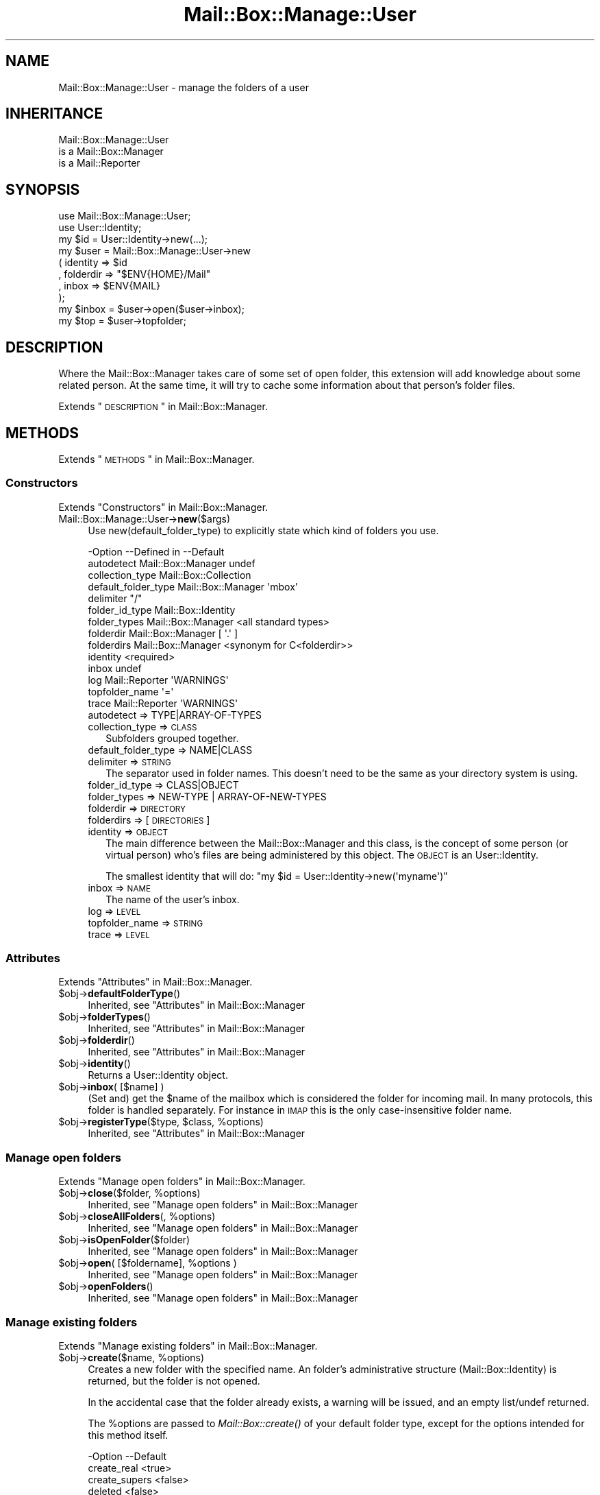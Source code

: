 .\" Automatically generated by Pod::Man 2.22 (Pod::Simple 3.07)
.\"
.\" Standard preamble:
.\" ========================================================================
.de Sp \" Vertical space (when we can't use .PP)
.if t .sp .5v
.if n .sp
..
.de Vb \" Begin verbatim text
.ft CW
.nf
.ne \\$1
..
.de Ve \" End verbatim text
.ft R
.fi
..
.\" Set up some character translations and predefined strings.  \*(-- will
.\" give an unbreakable dash, \*(PI will give pi, \*(L" will give a left
.\" double quote, and \*(R" will give a right double quote.  \*(C+ will
.\" give a nicer C++.  Capital omega is used to do unbreakable dashes and
.\" therefore won't be available.  \*(C` and \*(C' expand to `' in nroff,
.\" nothing in troff, for use with C<>.
.tr \(*W-
.ds C+ C\v'-.1v'\h'-1p'\s-2+\h'-1p'+\s0\v'.1v'\h'-1p'
.ie n \{\
.    ds -- \(*W-
.    ds PI pi
.    if (\n(.H=4u)&(1m=24u) .ds -- \(*W\h'-12u'\(*W\h'-12u'-\" diablo 10 pitch
.    if (\n(.H=4u)&(1m=20u) .ds -- \(*W\h'-12u'\(*W\h'-8u'-\"  diablo 12 pitch
.    ds L" ""
.    ds R" ""
.    ds C` ""
.    ds C' ""
'br\}
.el\{\
.    ds -- \|\(em\|
.    ds PI \(*p
.    ds L" ``
.    ds R" ''
'br\}
.\"
.\" Escape single quotes in literal strings from groff's Unicode transform.
.ie \n(.g .ds Aq \(aq
.el       .ds Aq '
.\"
.\" If the F register is turned on, we'll generate index entries on stderr for
.\" titles (.TH), headers (.SH), subsections (.SS), items (.Ip), and index
.\" entries marked with X<> in POD.  Of course, you'll have to process the
.\" output yourself in some meaningful fashion.
.ie \nF \{\
.    de IX
.    tm Index:\\$1\t\\n%\t"\\$2"
..
.    nr % 0
.    rr F
.\}
.el \{\
.    de IX
..
.\}
.\"
.\" Accent mark definitions (@(#)ms.acc 1.5 88/02/08 SMI; from UCB 4.2).
.\" Fear.  Run.  Save yourself.  No user-serviceable parts.
.    \" fudge factors for nroff and troff
.if n \{\
.    ds #H 0
.    ds #V .8m
.    ds #F .3m
.    ds #[ \f1
.    ds #] \fP
.\}
.if t \{\
.    ds #H ((1u-(\\\\n(.fu%2u))*.13m)
.    ds #V .6m
.    ds #F 0
.    ds #[ \&
.    ds #] \&
.\}
.    \" simple accents for nroff and troff
.if n \{\
.    ds ' \&
.    ds ` \&
.    ds ^ \&
.    ds , \&
.    ds ~ ~
.    ds /
.\}
.if t \{\
.    ds ' \\k:\h'-(\\n(.wu*8/10-\*(#H)'\'\h"|\\n:u"
.    ds ` \\k:\h'-(\\n(.wu*8/10-\*(#H)'\`\h'|\\n:u'
.    ds ^ \\k:\h'-(\\n(.wu*10/11-\*(#H)'^\h'|\\n:u'
.    ds , \\k:\h'-(\\n(.wu*8/10)',\h'|\\n:u'
.    ds ~ \\k:\h'-(\\n(.wu-\*(#H-.1m)'~\h'|\\n:u'
.    ds / \\k:\h'-(\\n(.wu*8/10-\*(#H)'\z\(sl\h'|\\n:u'
.\}
.    \" troff and (daisy-wheel) nroff accents
.ds : \\k:\h'-(\\n(.wu*8/10-\*(#H+.1m+\*(#F)'\v'-\*(#V'\z.\h'.2m+\*(#F'.\h'|\\n:u'\v'\*(#V'
.ds 8 \h'\*(#H'\(*b\h'-\*(#H'
.ds o \\k:\h'-(\\n(.wu+\w'\(de'u-\*(#H)/2u'\v'-.3n'\*(#[\z\(de\v'.3n'\h'|\\n:u'\*(#]
.ds d- \h'\*(#H'\(pd\h'-\w'~'u'\v'-.25m'\f2\(hy\fP\v'.25m'\h'-\*(#H'
.ds D- D\\k:\h'-\w'D'u'\v'-.11m'\z\(hy\v'.11m'\h'|\\n:u'
.ds th \*(#[\v'.3m'\s+1I\s-1\v'-.3m'\h'-(\w'I'u*2/3)'\s-1o\s+1\*(#]
.ds Th \*(#[\s+2I\s-2\h'-\w'I'u*3/5'\v'-.3m'o\v'.3m'\*(#]
.ds ae a\h'-(\w'a'u*4/10)'e
.ds Ae A\h'-(\w'A'u*4/10)'E
.    \" corrections for vroff
.if v .ds ~ \\k:\h'-(\\n(.wu*9/10-\*(#H)'\s-2\u~\d\s+2\h'|\\n:u'
.if v .ds ^ \\k:\h'-(\\n(.wu*10/11-\*(#H)'\v'-.4m'^\v'.4m'\h'|\\n:u'
.    \" for low resolution devices (crt and lpr)
.if \n(.H>23 .if \n(.V>19 \
\{\
.    ds : e
.    ds 8 ss
.    ds o a
.    ds d- d\h'-1'\(ga
.    ds D- D\h'-1'\(hy
.    ds th \o'bp'
.    ds Th \o'LP'
.    ds ae ae
.    ds Ae AE
.\}
.rm #[ #] #H #V #F C
.\" ========================================================================
.\"
.IX Title "Mail::Box::Manage::User 3"
.TH Mail::Box::Manage::User 3 "2014-08-24" "perl v5.10.1" "User Contributed Perl Documentation"
.\" For nroff, turn off justification.  Always turn off hyphenation; it makes
.\" way too many mistakes in technical documents.
.if n .ad l
.nh
.SH "NAME"
Mail::Box::Manage::User \- manage the folders of a user
.SH "INHERITANCE"
.IX Header "INHERITANCE"
.Vb 3
\& Mail::Box::Manage::User
\&   is a Mail::Box::Manager
\&   is a Mail::Reporter
.Ve
.SH "SYNOPSIS"
.IX Header "SYNOPSIS"
.Vb 2
\& use Mail::Box::Manage::User;
\& use User::Identity;
\&
\& my $id      = User::Identity\->new(...);
\& my $user    = Mail::Box::Manage::User\->new
\&   ( identity  => $id
\&   , folderdir => "$ENV{HOME}/Mail"
\&   , inbox     => $ENV{MAIL}
\&   );
\&
\& my $inbox   = $user\->open($user\->inbox);
\& my $top     = $user\->topfolder;
.Ve
.SH "DESCRIPTION"
.IX Header "DESCRIPTION"
Where the Mail::Box::Manager takes care of some set of open folder,
this extension will add knowledge about some related person.  At the
same time, it will try to cache some information about that person's
folder files.
.PP
Extends \*(L"\s-1DESCRIPTION\s0\*(R" in Mail::Box::Manager.
.SH "METHODS"
.IX Header "METHODS"
Extends \*(L"\s-1METHODS\s0\*(R" in Mail::Box::Manager.
.SS "Constructors"
.IX Subsection "Constructors"
Extends \*(L"Constructors\*(R" in Mail::Box::Manager.
.IP "Mail::Box::Manage::User\->\fBnew\fR($args)" 4
.IX Item "Mail::Box::Manage::User->new($args)"
Use new(default_folder_type) to explicitly state which kind of folders
you use.
.Sp
.Vb 10
\& \-Option             \-\-Defined in        \-\-Default
\&  autodetect           Mail::Box::Manager  undef
\&  collection_type                          Mail::Box::Collection
\&  default_folder_type  Mail::Box::Manager  \*(Aqmbox\*(Aq
\&  delimiter                                "/"
\&  folder_id_type                           Mail::Box::Identity
\&  folder_types         Mail::Box::Manager  <all standard types>
\&  folderdir            Mail::Box::Manager  [ \*(Aq.\*(Aq ]
\&  folderdirs           Mail::Box::Manager  <synonym for C<folderdir>>
\&  identity                                 <required>
\&  inbox                                    undef
\&  log                  Mail::Reporter      \*(AqWARNINGS\*(Aq
\&  topfolder_name                           \*(Aq=\*(Aq
\&  trace                Mail::Reporter      \*(AqWARNINGS\*(Aq
.Ve
.RS 4
.IP "autodetect => TYPE|ARRAY\-OF\-TYPES" 2
.IX Item "autodetect => TYPE|ARRAY-OF-TYPES"
.PD 0
.IP "collection_type => \s-1CLASS\s0" 2
.IX Item "collection_type => CLASS"
.PD
Subfolders grouped together.
.IP "default_folder_type => NAME|CLASS" 2
.IX Item "default_folder_type => NAME|CLASS"
.PD 0
.IP "delimiter => \s-1STRING\s0" 2
.IX Item "delimiter => STRING"
.PD
The separator used in folder names.  This doesn't need to be the
same as your directory system is using.
.IP "folder_id_type => CLASS|OBJECT" 2
.IX Item "folder_id_type => CLASS|OBJECT"
.PD 0
.IP "folder_types => NEW-TYPE | ARRAY-OF-NEW-TYPES" 2
.IX Item "folder_types => NEW-TYPE | ARRAY-OF-NEW-TYPES"
.IP "folderdir => \s-1DIRECTORY\s0" 2
.IX Item "folderdir => DIRECTORY"
.IP "folderdirs => [\s-1DIRECTORIES\s0]" 2
.IX Item "folderdirs => [DIRECTORIES]"
.IP "identity => \s-1OBJECT\s0" 2
.IX Item "identity => OBJECT"
.PD
The main difference between the Mail::Box::Manager and this class, is
the concept of some person (or virtual person) who's files are being
administered by this object.  The \s-1OBJECT\s0 is an User::Identity.
.Sp
The smallest identity that will do:
\&\f(CW\*(C`my $id = User::Identity\->new(\*(Aqmyname\*(Aq)\*(C'\fR
.IP "inbox => \s-1NAME\s0" 2
.IX Item "inbox => NAME"
The name of the user's inbox.
.IP "log => \s-1LEVEL\s0" 2
.IX Item "log => LEVEL"
.PD 0
.IP "topfolder_name => \s-1STRING\s0" 2
.IX Item "topfolder_name => STRING"
.IP "trace => \s-1LEVEL\s0" 2
.IX Item "trace => LEVEL"
.RE
.RS 4
.RE
.PD
.SS "Attributes"
.IX Subsection "Attributes"
Extends \*(L"Attributes\*(R" in Mail::Box::Manager.
.ie n .IP "$obj\->\fBdefaultFolderType\fR()" 4
.el .IP "\f(CW$obj\fR\->\fBdefaultFolderType\fR()" 4
.IX Item "$obj->defaultFolderType()"
Inherited, see \*(L"Attributes\*(R" in Mail::Box::Manager
.ie n .IP "$obj\->\fBfolderTypes\fR()" 4
.el .IP "\f(CW$obj\fR\->\fBfolderTypes\fR()" 4
.IX Item "$obj->folderTypes()"
Inherited, see \*(L"Attributes\*(R" in Mail::Box::Manager
.ie n .IP "$obj\->\fBfolderdir\fR()" 4
.el .IP "\f(CW$obj\fR\->\fBfolderdir\fR()" 4
.IX Item "$obj->folderdir()"
Inherited, see \*(L"Attributes\*(R" in Mail::Box::Manager
.ie n .IP "$obj\->\fBidentity\fR()" 4
.el .IP "\f(CW$obj\fR\->\fBidentity\fR()" 4
.IX Item "$obj->identity()"
Returns a User::Identity object.
.ie n .IP "$obj\->\fBinbox\fR( [$name] )" 4
.el .IP "\f(CW$obj\fR\->\fBinbox\fR( [$name] )" 4
.IX Item "$obj->inbox( [$name] )"
(Set and) get the \f(CW$name\fR of the mailbox which is considered the folder
for incoming mail.  In many protocols, this folder is handled separately.
For instance in \s-1IMAP\s0 this is the only case-insensitive folder name.
.ie n .IP "$obj\->\fBregisterType\fR($type, $class, %options)" 4
.el .IP "\f(CW$obj\fR\->\fBregisterType\fR($type, \f(CW$class\fR, \f(CW%options\fR)" 4
.IX Item "$obj->registerType($type, $class, %options)"
Inherited, see \*(L"Attributes\*(R" in Mail::Box::Manager
.SS "Manage open folders"
.IX Subsection "Manage open folders"
Extends \*(L"Manage open folders\*(R" in Mail::Box::Manager.
.ie n .IP "$obj\->\fBclose\fR($folder, %options)" 4
.el .IP "\f(CW$obj\fR\->\fBclose\fR($folder, \f(CW%options\fR)" 4
.IX Item "$obj->close($folder, %options)"
Inherited, see \*(L"Manage open folders\*(R" in Mail::Box::Manager
.ie n .IP "$obj\->\fBcloseAllFolders\fR(, %options)" 4
.el .IP "\f(CW$obj\fR\->\fBcloseAllFolders\fR(, \f(CW%options\fR)" 4
.IX Item "$obj->closeAllFolders(, %options)"
Inherited, see \*(L"Manage open folders\*(R" in Mail::Box::Manager
.ie n .IP "$obj\->\fBisOpenFolder\fR($folder)" 4
.el .IP "\f(CW$obj\fR\->\fBisOpenFolder\fR($folder)" 4
.IX Item "$obj->isOpenFolder($folder)"
Inherited, see \*(L"Manage open folders\*(R" in Mail::Box::Manager
.ie n .IP "$obj\->\fBopen\fR( [$foldername], %options )" 4
.el .IP "\f(CW$obj\fR\->\fBopen\fR( [$foldername], \f(CW%options\fR )" 4
.IX Item "$obj->open( [$foldername], %options )"
Inherited, see \*(L"Manage open folders\*(R" in Mail::Box::Manager
.ie n .IP "$obj\->\fBopenFolders\fR()" 4
.el .IP "\f(CW$obj\fR\->\fBopenFolders\fR()" 4
.IX Item "$obj->openFolders()"
Inherited, see \*(L"Manage open folders\*(R" in Mail::Box::Manager
.SS "Manage existing folders"
.IX Subsection "Manage existing folders"
Extends \*(L"Manage existing folders\*(R" in Mail::Box::Manager.
.ie n .IP "$obj\->\fBcreate\fR($name, %options)" 4
.el .IP "\f(CW$obj\fR\->\fBcreate\fR($name, \f(CW%options\fR)" 4
.IX Item "$obj->create($name, %options)"
Creates a new folder with the specified name.  An folder's administrative
structure (Mail::Box::Identity) is returned, but the folder is not
opened.
.Sp
In the accidental case that the folder already
exists, a warning will be issued, and an empty list/undef returned.
.Sp
The \f(CW%options\fR are passed to \fIMail::Box::create()\fR of your default folder
type, except for the options intended for this method itself.
.Sp
.Vb 5
\& \-Option       \-\-Default
\&  create_real    <true>
\&  create_supers  <false>
\&  deleted        <false>
\&  id_options     []
.Ve
.RS 4
.IP "create_real => \s-1BOOLEAN\s0" 2
.IX Item "create_real => BOOLEAN"
When this option is false, the pysical folder will not be created, but
only the administration is updated.
.IP "create_supers => \s-1BOOLEAN\s0" 2
.IX Item "create_supers => BOOLEAN"
When you create a folder where upper hierarchy level are missing, they
will be created as well.
.IP "deleted => \s-1BOOLEAN\s0" 2
.IX Item "deleted => BOOLEAN"
The folder starts as deleted.
.IP "id_options => \s-1ARRAY\s0" 2
.IX Item "id_options => ARRAY"
Values passed to the instantiated Mail::Box::Identity.  That object
is very picky about the initiation values it accepts.
.RE
.RS 4
.RE
.ie n .IP "$obj\->\fBdelete\fR($name)" 4
.el .IP "\f(CW$obj\fR\->\fBdelete\fR($name)" 4
.IX Item "$obj->delete($name)"
Remove all signs from the folder on the file-system.  Messages still in
the folder will be removed.  This method returns a true value when the
folder has been removed or not found, so \*(L"false\*(R" means failure.
.Sp
It is also possible to delete a folder using \f(CW\*(C`$folder\->delete\*(C'\fR,
which will call this method here.  \s-1OPTIONS\s0, which are used for some
other folder types, will be ignored here: the user's index contains the
required details.
.Sp
.Vb 2
\& \-Option   \-\-Defined in        \-\-Default
\&  recursive  Mail::Box::Manager  <folder\*(Aqs default>
.Ve
.RS 4
.IP "recursive => \s-1BOOLEAN\s0" 2
.IX Item "recursive => BOOLEAN"
.RE
.RS 4
.Sp
example: how to delete a folder
.Sp
.Vb 1
\& print "no xyz (anymore)\en" if $user\->delete(\*(Aqxyz\*(Aq);
.Ve
.RE
.ie n .IP "$obj\->\fBfolder\fR($name)" 4
.el .IP "\f(CW$obj\fR\->\fBfolder\fR($name)" 4
.IX Item "$obj->folder($name)"
Returns the folder description, a Mail::Box::Identity.
.ie n .IP "$obj\->\fBfolderCollection\fR($name)" 4
.el .IP "\f(CW$obj\fR\->\fBfolderCollection\fR($name)" 4
.IX Item "$obj->folderCollection($name)"
Returns a pair: the folder collection (Mail::Box::Collection) and
the base name of \f(CW$name\fR.
.ie n .IP "$obj\->\fBrename\fR($oldname, $newname, %options)" 4
.el .IP "\f(CW$obj\fR\->\fBrename\fR($oldname, \f(CW$newname\fR, \f(CW%options\fR)" 4
.IX Item "$obj->rename($oldname, $newname, %options)"
Rename the folder with name \f(CW$oldname\fR to \f(CW$newname\fR.  Both names are full
pathnames.
.Sp
.Vb 2
\& \-Option       \-\-Default
\&  create_supers  <false>
.Ve
.RS 4
.IP "create_supers => \s-1BOOLEAN\s0" 2
.IX Item "create_supers => BOOLEAN"
When you rename a folder to a place where upper hierarchy levels are
missing, they will get be defined, but with the deleted flag set.
.RE
.RS 4
.RE
.ie n .IP "$obj\->\fBtopfolder\fR()" 4
.el .IP "\f(CW$obj\fR\->\fBtopfolder\fR()" 4
.IX Item "$obj->topfolder()"
Returns the top folder of the user's mailbox storage.
.SS "Move messages to folders"
.IX Subsection "Move messages to folders"
Extends \*(L"Move messages to folders\*(R" in Mail::Box::Manager.
.ie n .IP "$obj\->\fBappendMessage\fR( [$folder|$foldername], $messages, %options )" 4
.el .IP "\f(CW$obj\fR\->\fBappendMessage\fR( [$folder|$foldername], \f(CW$messages\fR, \f(CW%options\fR )" 4
.IX Item "$obj->appendMessage( [$folder|$foldername], $messages, %options )"
Inherited, see \*(L"Move messages to folders\*(R" in Mail::Box::Manager
.ie n .IP "$obj\->\fBcopyMessage\fR( [$folder|$foldername], $messages, %options )" 4
.el .IP "\f(CW$obj\fR\->\fBcopyMessage\fR( [$folder|$foldername], \f(CW$messages\fR, \f(CW%options\fR )" 4
.IX Item "$obj->copyMessage( [$folder|$foldername], $messages, %options )"
Inherited, see \*(L"Move messages to folders\*(R" in Mail::Box::Manager
.ie n .IP "$obj\->\fBmoveMessage\fR( [$folder|$foldername], $messages, %options )" 4
.el .IP "\f(CW$obj\fR\->\fBmoveMessage\fR( [$folder|$foldername], \f(CW$messages\fR, \f(CW%options\fR )" 4
.IX Item "$obj->moveMessage( [$folder|$foldername], $messages, %options )"
Inherited, see \*(L"Move messages to folders\*(R" in Mail::Box::Manager
.SS "Manage message threads"
.IX Subsection "Manage message threads"
Extends \*(L"Manage message threads\*(R" in Mail::Box::Manager.
.ie n .IP "$obj\->\fBthreads\fR( [$folders], %options )" 4
.el .IP "\f(CW$obj\fR\->\fBthreads\fR( [$folders], \f(CW%options\fR )" 4
.IX Item "$obj->threads( [$folders], %options )"
Inherited, see \*(L"Manage message threads\*(R" in Mail::Box::Manager
.SS "Internals"
.IX Subsection "Internals"
Extends \*(L"Internals\*(R" in Mail::Box::Manager.
.ie n .IP "$obj\->\fBdecodeFolderURL\fR($url)" 4
.el .IP "\f(CW$obj\fR\->\fBdecodeFolderURL\fR($url)" 4
.IX Item "$obj->decodeFolderURL($url)"
Inherited, see \*(L"Internals\*(R" in Mail::Box::Manager
.ie n .IP "$obj\->\fBtoBeThreaded\fR($folder, $messages)" 4
.el .IP "\f(CW$obj\fR\->\fBtoBeThreaded\fR($folder, \f(CW$messages\fR)" 4
.IX Item "$obj->toBeThreaded($folder, $messages)"
Inherited, see \*(L"Internals\*(R" in Mail::Box::Manager
.ie n .IP "$obj\->\fBtoBeUnthreaded\fR($folder, $messages)" 4
.el .IP "\f(CW$obj\fR\->\fBtoBeUnthreaded\fR($folder, \f(CW$messages\fR)" 4
.IX Item "$obj->toBeUnthreaded($folder, $messages)"
Inherited, see \*(L"Internals\*(R" in Mail::Box::Manager
.SS "Error handling"
.IX Subsection "Error handling"
Extends \*(L"Error handling\*(R" in Mail::Box::Manager.
.ie n .IP "$obj\->\fB\s-1AUTOLOAD\s0\fR()" 4
.el .IP "\f(CW$obj\fR\->\fB\s-1AUTOLOAD\s0\fR()" 4
.IX Item "$obj->AUTOLOAD()"
Inherited, see \*(L"Error handling\*(R" in Mail::Reporter
.ie n .IP "$obj\->\fBaddReport\fR($object)" 4
.el .IP "\f(CW$obj\fR\->\fBaddReport\fR($object)" 4
.IX Item "$obj->addReport($object)"
Inherited, see \*(L"Error handling\*(R" in Mail::Reporter
.ie n .IP "$obj\->\fBdefaultTrace\fR( [$level]|[$loglevel, $tracelevel]|[$level, $callback] )" 4
.el .IP "\f(CW$obj\fR\->\fBdefaultTrace\fR( [$level]|[$loglevel, \f(CW$tracelevel\fR]|[$level, \f(CW$callback\fR] )" 4
.IX Item "$obj->defaultTrace( [$level]|[$loglevel, $tracelevel]|[$level, $callback] )"
.PD 0
.ie n .IP "Mail::Box::Manage::User\->\fBdefaultTrace\fR( [$level]|[$loglevel, $tracelevel]|[$level, $callback] )" 4
.el .IP "Mail::Box::Manage::User\->\fBdefaultTrace\fR( [$level]|[$loglevel, \f(CW$tracelevel\fR]|[$level, \f(CW$callback\fR] )" 4
.IX Item "Mail::Box::Manage::User->defaultTrace( [$level]|[$loglevel, $tracelevel]|[$level, $callback] )"
.PD
Inherited, see \*(L"Error handling\*(R" in Mail::Reporter
.ie n .IP "$obj\->\fBerrors\fR()" 4
.el .IP "\f(CW$obj\fR\->\fBerrors\fR()" 4
.IX Item "$obj->errors()"
Inherited, see \*(L"Error handling\*(R" in Mail::Reporter
.ie n .IP "$obj\->\fBlog\fR( [$level, [$strings]] )" 4
.el .IP "\f(CW$obj\fR\->\fBlog\fR( [$level, [$strings]] )" 4
.IX Item "$obj->log( [$level, [$strings]] )"
.PD 0
.IP "Mail::Box::Manage::User\->\fBlog\fR( [$level, [$strings]] )" 4
.IX Item "Mail::Box::Manage::User->log( [$level, [$strings]] )"
.PD
Inherited, see \*(L"Error handling\*(R" in Mail::Reporter
.ie n .IP "$obj\->\fBlogPriority\fR($level)" 4
.el .IP "\f(CW$obj\fR\->\fBlogPriority\fR($level)" 4
.IX Item "$obj->logPriority($level)"
.PD 0
.IP "Mail::Box::Manage::User\->\fBlogPriority\fR($level)" 4
.IX Item "Mail::Box::Manage::User->logPriority($level)"
.PD
Inherited, see \*(L"Error handling\*(R" in Mail::Reporter
.ie n .IP "$obj\->\fBlogSettings\fR()" 4
.el .IP "\f(CW$obj\fR\->\fBlogSettings\fR()" 4
.IX Item "$obj->logSettings()"
Inherited, see \*(L"Error handling\*(R" in Mail::Reporter
.ie n .IP "$obj\->\fBnotImplemented\fR()" 4
.el .IP "\f(CW$obj\fR\->\fBnotImplemented\fR()" 4
.IX Item "$obj->notImplemented()"
Inherited, see \*(L"Error handling\*(R" in Mail::Reporter
.ie n .IP "$obj\->\fBreport\fR( [$level] )" 4
.el .IP "\f(CW$obj\fR\->\fBreport\fR( [$level] )" 4
.IX Item "$obj->report( [$level] )"
Inherited, see \*(L"Error handling\*(R" in Mail::Reporter
.ie n .IP "$obj\->\fBreportAll\fR( [$level] )" 4
.el .IP "\f(CW$obj\fR\->\fBreportAll\fR( [$level] )" 4
.IX Item "$obj->reportAll( [$level] )"
Inherited, see \*(L"Error handling\*(R" in Mail::Reporter
.ie n .IP "$obj\->\fBtrace\fR( [$level] )" 4
.el .IP "\f(CW$obj\fR\->\fBtrace\fR( [$level] )" 4
.IX Item "$obj->trace( [$level] )"
Inherited, see \*(L"Error handling\*(R" in Mail::Reporter
.ie n .IP "$obj\->\fBwarnings\fR()" 4
.el .IP "\f(CW$obj\fR\->\fBwarnings\fR()" 4
.IX Item "$obj->warnings()"
Inherited, see \*(L"Error handling\*(R" in Mail::Reporter
.SS "Cleanup"
.IX Subsection "Cleanup"
Extends \*(L"Cleanup\*(R" in Mail::Box::Manager.
.ie n .IP "$obj\->\fB\s-1DESTROY\s0\fR()" 4
.el .IP "\f(CW$obj\fR\->\fB\s-1DESTROY\s0\fR()" 4
.IX Item "$obj->DESTROY()"
Inherited, see \*(L"Cleanup\*(R" in Mail::Reporter
.SH "DETAILS"
.IX Header "DETAILS"
Extends \*(L"\s-1DETAILS\s0\*(R" in Mail::Box::Manager.
.SH "DIAGNOSTICS"
.IX Header "DIAGNOSTICS"
.ie n .IP "Error: Cannot create $name: higher levels missing" 4
.el .IP "Error: Cannot create \f(CW$name:\fR higher levels missing" 4
.IX Item "Error: Cannot create $name: higher levels missing"
Unless you set create(create_supers), all higher level folders must
exist before this new one can be created.
.ie n .IP "Error: Cannot rename $name to $new: higher levels missing" 4
.el .IP "Error: Cannot rename \f(CW$name\fR to \f(CW$new:\fR higher levels missing" 4
.IX Item "Error: Cannot rename $name to $new: higher levels missing"
Unless you set create(create_supers), all higher level folders must
exist before this new one can be created.
.ie n .IP "Error: Folder $name is already open." 4
.el .IP "Error: Folder \f(CW$name\fR is already open." 4
.IX Item "Error: Folder $name is already open."
You cannot ask the manager for a folder which is already open. In some
older releases (before MailBox 2.049), this was permitted, but then
behaviour changed, because many nasty side-effects are to be expected.
For instance, an \fIMail::Box::update()\fR on one folder handle would
influence the second, probably unexpectedly.
.ie n .IP "Error: Folder $name is not a Mail::Box; cannot add a message." 4
.el .IP "Error: Folder \f(CW$name\fR is not a Mail::Box; cannot add a message." 4
.IX Item "Error: Folder $name is not a Mail::Box; cannot add a message."
The folder where the message should be appended to is an object which is
not a folder type which extends Mail::Box.  Probably, it is not a folder
at all.
.ie n .IP "Warning: Folder does not exist, failed opening $type folder $name." 4
.el .IP "Warning: Folder does not exist, failed opening \f(CW$type\fR folder \f(CW$name\fR." 4
.IX Item "Warning: Folder does not exist, failed opening $type folder $name."
The folder does not exist and creating is not permitted (see
open(create)) or did not succeed.  When you do not have sufficient
access rights to the folder (for instance wrong password for \s-1POP3\s0),
this warning will be produced as well.
.Sp
The manager tried to open a folder of the specified type.  It may help
to explicitly state the type of your folder with the \f(CW\*(C`type\*(C'\fR option.
There will probably be another warning or error message which is related
to this report and provides more details about its cause.  You may also
have a look at new(autodetect) and new(folder_types).
.ie n .IP "Warning: Folder type $type is unknown, using autodetect." 4
.el .IP "Warning: Folder type \f(CW$type\fR is unknown, using autodetect." 4
.IX Item "Warning: Folder type $type is unknown, using autodetect."
The specified folder type (see open(type), possibly derived from
the folder name when specified as url) is not known to the manager.
This may mean that you forgot to require the Mail::Box extension
which implements this folder type, but probably it is a typo.  Usually,
the manager is able to figure-out which type to use by itself.
.IP "Error: Illegal folder \s-1URL\s0 '$url'." 4
.IX Item "Error: Illegal folder URL '$url'."
The folder name was specified as \s-1URL\s0, but not according to the syntax.
See \fIdecodeFolderURL()\fR for an description of the syntax.
.IP "Error: No foldername specified to open." 4
.IX Item "Error: No foldername specified to open."
\&\f(CW\*(C`open()\*(C'\fR needs a folder name as first argument (before the list of options),
or with the \f(CW\*(C`folder\*(C'\fR option within the list.  If no name was found, the
\&\s-1MAIL\s0 environment variable is checked.  When even that does not result in
a usable folder, then this error is produced.  The error may be caused by
an accidental odd-length option list.
.ie n .IP "Error: Package $package does not implement $method." 4
.el .IP "Error: Package \f(CW$package\fR does not implement \f(CW$method\fR." 4
.IX Item "Error: Package $package does not implement $method."
Fatal error: the specific package (or one of its superclasses) does not
implement this method where it should. This message means that some other
related classes do implement this method however the class at hand does
not.  Probably you should investigate this and probably inform the author
of the package.
.ie n .IP "Error: Unable to remove folder $dir" 4
.el .IP "Error: Unable to remove folder \f(CW$dir\fR" 4
.IX Item "Error: Unable to remove folder $dir"
.PD 0
.IP "Error: Use \fIappendMessage()\fR to add messages which are not in a folder." 4
.IX Item "Error: Use appendMessage() to add messages which are not in a folder."
.PD
You do not need to copy this message into the folder, because you do
not share the message between folders.
.IP "Warning: Use \fImoveMessage()\fR or \fIcopyMessage()\fR to move between open folders." 4
.IX Item "Warning: Use moveMessage() or copyMessage() to move between open folders."
The message is already part of a folder, and now it should be appended
to a different folder.  You need to decide between copy or move, which
both will clone the message (not the body, because they are immutable).
.ie n .IP "Warning: Will never create a folder $name without having write access." 4
.el .IP "Warning: Will never create a folder \f(CW$name\fR without having write access." 4
.IX Item "Warning: Will never create a folder $name without having write access."
You have set open(create), but only want to read the folder.  Create is
only useful for folders which have write or append access modes
(see Mail::Box::new(access)).
.SH "SEE ALSO"
.IX Header "SEE ALSO"
This module is part of Mail-Box distribution version 2.117,
built on August 24, 2014. Website: \fIhttp://perl.overmeer.net/mailbox/\fR
.SH "LICENSE"
.IX Header "LICENSE"
Copyrights 2001\-2014 by [Mark Overmeer]. For other contributors see ChangeLog.
.PP
This program is free software; you can redistribute it and/or modify it
under the same terms as Perl itself.
See \fIhttp://www.perl.com/perl/misc/Artistic.html\fR
